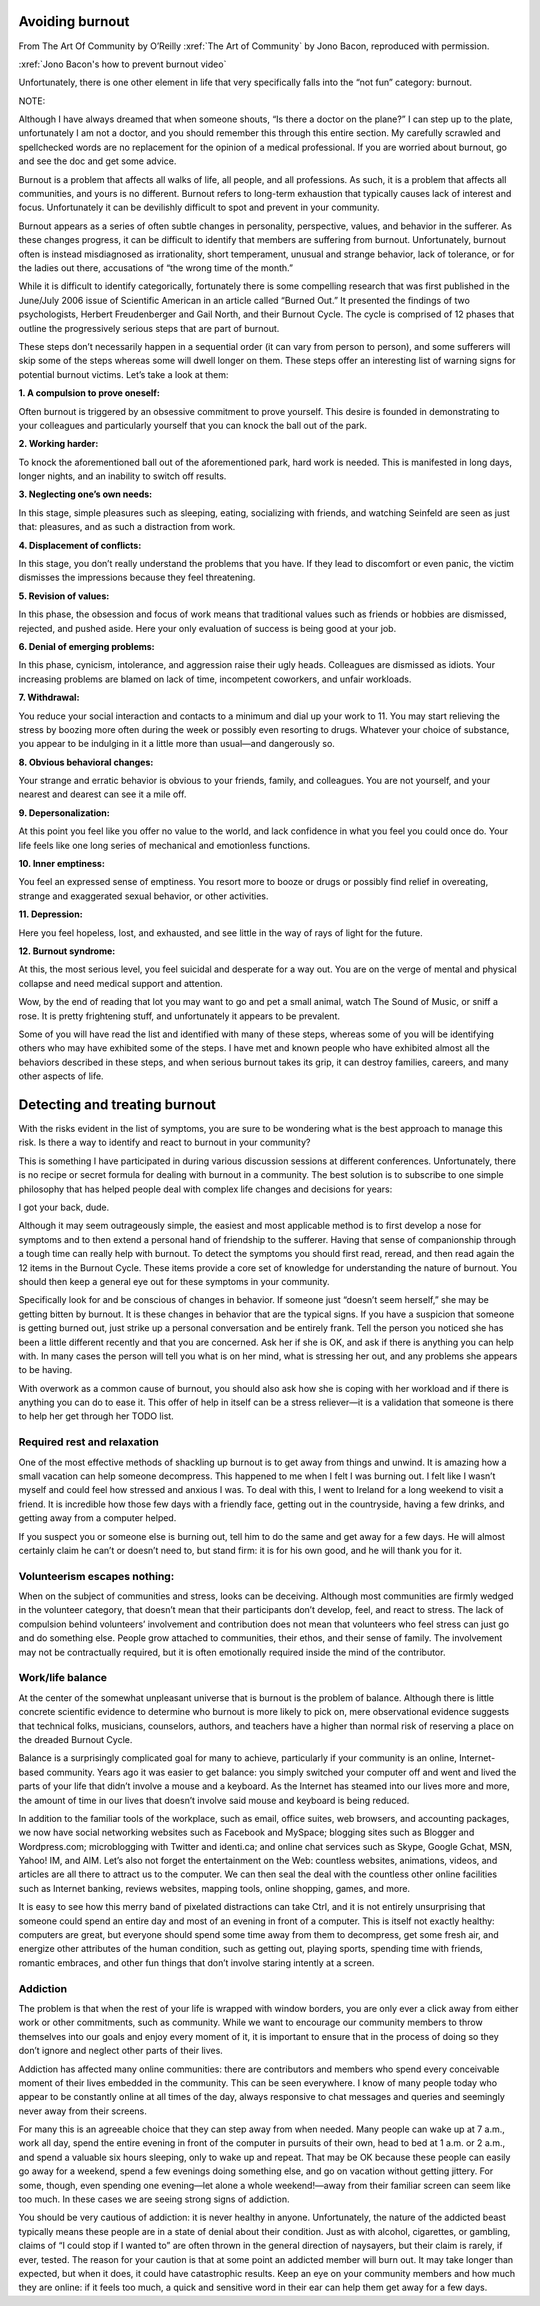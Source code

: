 Avoiding burnout
================


From The Art Of Community by O’Reilly
:xref:`The Art of Community` by Jono Bacon, reproduced with
permission.

:xref:`Jono Bacon's how to prevent burnout video`

Unfortunately, there is one other element in life that very specifically
falls into the “not fun” category: burnout.

NOTE:

Although I have always dreamed that when someone shouts, “Is there a
doctor on the plane?” I can step up to the plate, unfortunately I am not
a doctor, and you should remember this through this entire section. My
carefully scrawled and spellchecked words are no replacement for the
opinion of a medical professional. If you are worried about burnout, go
and see the doc and get some advice.

Burnout is a problem that affects all walks of life, all people, and all
professions. As such, it is a problem that affects all communities, and
yours is no different. Burnout refers to long-term exhaustion that
typically causes lack of interest and focus. Unfortunately it can be
devilishly difficult to spot and prevent in your community.

Burnout appears as a series of often subtle changes in personality,
perspective, values, and behavior in the sufferer. As these changes
progress, it can be difficult to identify that members are suffering
from burnout. Unfortunately, burnout often is instead misdiagnosed as
irrationality, short temperament, unusual and strange behavior, lack of
tolerance, or for the ladies out there, accusations of “the wrong time
of the month.”

While it is difficult to identify categorically, fortunately there is
some compelling research that was first published in the June/July 2006
issue of Scientific American in an article called “Burned Out.” It
presented the findings of two psychologists, Herbert Freudenberger and
Gail North, and their Burnout Cycle. The cycle is comprised of 12 phases
that outline the progressively serious steps that are part of burnout.

These steps don’t necessarily happen in a sequential order (it can vary
from person to person), and some sufferers will skip some of the steps
whereas some will dwell longer on them. These steps offer an interesting
list of warning signs for potential burnout victims. Let’s take a look
at them:

**1. A compulsion to prove oneself:**

Often burnout is triggered by an obsessive commitment to prove yourself.
This desire is founded in demonstrating to your colleagues and
particularly yourself that you can knock the ball out of the park.

**2. Working harder:**

To knock the aforementioned ball out of the aforementioned park, hard
work is needed. This is manifested in long days, longer nights, and an
inability to switch off results.

**3. Neglecting one’s own needs:**

In this stage, simple pleasures such as sleeping, eating, socializing
with friends, and watching Seinfeld are seen as just that: pleasures,
and as such a distraction from work.

**4. Displacement of conflicts:**

In this stage, you don’t really understand the problems that you have.
If they lead to discomfort or even panic, the victim dismisses the
impressions because they feel threatening.

**5. Revision of values:**

In this phase, the obsession and focus of work means that traditional
values such as friends or hobbies are dismissed, rejected, and pushed
aside. Here your only evaluation of success is being good at your job.

**6. Denial of emerging problems:**

In this phase, cynicism, intolerance, and aggression raise their ugly
heads. Colleagues are dismissed as idiots. Your increasing problems are
blamed on lack of time, incompetent coworkers, and unfair workloads.

**7. Withdrawal:**

You reduce your social interaction and contacts to a minimum and dial up
your work to 11. You may start relieving the stress by boozing more
often during the week or possibly even resorting to drugs. Whatever your
choice of substance, you appear to be indulging in it a little more than
usual—and dangerously so.

**8. Obvious behavioral changes:**

Your strange and erratic behavior is obvious to your friends, family,
and colleagues. You are not yourself, and your nearest and dearest can
see it a mile off.

**9. Depersonalization:**

At this point you feel like you offer no value to the world, and lack
confidence in what you feel you could once do. Your life feels like one
long series of mechanical and emotionless functions.

**10. Inner emptiness:**

You feel an expressed sense of emptiness. You resort more to booze or
drugs or possibly find relief in overeating, strange and exaggerated
sexual behavior, or other activities.

**11. Depression:**

Here you feel hopeless, lost, and exhausted, and see little in the way
of rays of light for the future.

**12. Burnout syndrome:**

At this, the most serious level, you feel suicidal and desperate for a
way out. You are on the verge of mental and physical collapse and need
medical support and attention.

Wow, by the end of reading that lot you may want to go and pet a small
animal, watch The Sound of Music, or sniff a rose. It is pretty
frightening stuff, and unfortunately it appears to be prevalent.

Some of you will have read the list and identified with many of these
steps, whereas some of you will be identifying others who may have
exhibited some of the steps. I have met and known people who have
exhibited almost all the behaviors described in these steps, and when
serious burnout takes its grip, it can destroy families, careers, and
many other aspects of life.

Detecting and treating burnout
==============================

With the risks evident in the list of symptoms, you are sure to be
wondering what is the best approach to manage this risk. Is there a way
to identify and react to burnout in your community?

This is something I have participated in during various discussion
sessions at different conferences. Unfortunately, there is no recipe or
secret formula for dealing with burnout in a community. The best
solution is to subscribe to one simple philosophy that has helped people
deal with complex life changes and decisions for years:

I got your back, dude.

Although it may seem outrageously simple, the easiest and most
applicable method is to first develop a nose for symptoms and to then
extend a personal hand of friendship to the sufferer. Having that sense
of companionship through a tough time can really help with burnout. To
detect the symptoms you should first read, reread, and then read again
the 12 items in the Burnout Cycle. These items provide a core set of
knowledge for understanding the nature of burnout. You should then keep
a general eye out for these symptoms in your community.

Specifically look for and be conscious of changes in behavior. If
someone just “doesn’t seem herself,” she may be getting bitten by
burnout. It is these changes in behavior that are the typical signs. If
you have a suspicion that someone is getting burned out, just strike up
a personal conversation and be entirely frank. Tell the person you
noticed she has been a little different recently and that you are
concerned. Ask her if she is OK, and ask if there is anything you can
help with. In many cases the person will tell you what is on her mind,
what is stressing her out, and any problems she appears to be having.

With overwork as a common cause of burnout, you should also ask how she
is coping with her workload and if there is anything you can do to ease
it. This offer of help in itself can be a stress reliever—it is a
validation that someone is there to help her get through her TODO list.

Required rest and relaxation
----------------------------

One of the most effective methods of shackling up burnout is to get away
from things and unwind. It is amazing how a small vacation can help
someone decompress. This happened to me when I felt I was burning out. I
felt like I wasn’t myself and could feel how stressed and anxious I was.
To deal with this, I went to Ireland for a long weekend to visit a
friend. It is incredible how those few days with a friendly face,
getting out in the countryside, having a few drinks, and getting away
from a computer helped.

If you suspect you or someone else is burning out, tell him to do the
same and get away for a few days. He will almost certainly claim he
can’t or doesn’t need to, but stand firm: it is for his own good, and he
will thank you for it.

Volunteerism escapes nothing:
-----------------------------

When on the subject of communities and stress, looks can be deceiving.
Although most communities are firmly wedged in the volunteer category,
that doesn’t mean that their participants don’t develop, feel, and react
to stress. The lack of compulsion behind volunteers’ involvement and
contribution does not mean that volunteers who feel stress can just go
and do something else. People grow attached to communities, their ethos,
and their sense of family. The involvement may not be contractually
required, but it is often emotionally required inside the mind of the
contributor.

Work/life balance
-----------------

At the center of the somewhat unpleasant universe that is burnout is the
problem of balance. Although there is little concrete scientific
evidence to determine who burnout is more likely to pick on, mere
observational evidence suggests that technical folks, musicians,
counselors, authors, and teachers have a higher than normal risk of
reserving a place on the dreaded Burnout Cycle.

Balance is a surprisingly complicated goal for many to achieve,
particularly if your community is an online, Internet-based community.
Years ago it was easier to get balance: you simply switched your
computer off and went and lived the parts of your life that didn’t
involve a mouse and a keyboard. As the Internet has steamed into our
lives more and more, the amount of time in our lives that doesn’t
involve said mouse and keyboard is being reduced.

In addition to the familiar tools of the workplace, such as email,
office suites, web browsers, and accounting packages, we now have social
networking websites such as Facebook and MySpace; blogging sites such as
Blogger and Wordpress.com; microblogging with Twitter and identi.ca; and
online chat services such as Skype, Google Gchat, MSN, Yahoo! IM, and
AIM. Let’s also not forget the entertainment on the Web: countless
websites, animations, videos, and articles are all there to attract us
to the computer. We can then seal the deal with the countless other
online facilities such as Internet banking, reviews websites, mapping
tools, online shopping, games, and more.

It is easy to see how this merry band of pixelated distractions can take
Ctrl, and it is not entirely unsurprising that someone could spend an
entire day and most of an evening in front of a computer. This is itself
not exactly healthy: computers are great, but everyone should spend some
time away from them to decompress, get some fresh air, and energize
other attributes of the human condition, such as getting out, playing
sports, spending time with friends, romantic embraces, and other fun
things that don’t involve staring intently at a screen.

Addiction
---------

The problem is that when the rest of your life is wrapped with window
borders, you are only ever a click away from either work or other
commitments, such as community. While we want to encourage our community
members to throw themselves into our goals and enjoy every moment of it,
it is important to ensure that in the process of doing so they don’t
ignore and neglect other parts of their lives.

Addiction has affected many online communities: there are contributors
and members who spend every conceivable moment of their lives embedded
in the community. This can be seen everywhere. I know of many people
today who appear to be constantly online at all times of the day, always
responsive to chat messages and queries and seemingly never away from
their screens.

For many this is an agreeable choice that they can step away from when
needed. Many people can wake up at 7 a.m., work all day, spend the
entire evening in front of the computer in pursuits of their own, head
to bed at 1 a.m. or 2 a.m., and spend a valuable six hours sleeping,
only to wake up and repeat. That may be OK because these people can
easily go away for a weekend, spend a few evenings doing something else,
and go on vacation without getting jittery. For some, though, even
spending one evening—let alone a whole weekend!—away from their familiar
screen can seem like too much. In these cases we are seeing strong signs
of addiction.

You should be very cautious of addiction: it is never healthy in anyone.
Unfortunately, the nature of the addicted beast typically means these
people are in a state of denial about their condition. Just as with
alcohol, cigarettes, or gambling, claims of “I could stop if I wanted
to” are often thrown in the general direction of naysayers, but their
claim is rarely, if ever, tested. The reason for your caution is that at
some point an addicted member will burn out. It may take longer than
expected, but when it does, it could have catastrophic results. Keep an
eye on your community members and how much they are online: if it feels
too much, a quick and sensitive word in their ear can help them get away
for a few days.